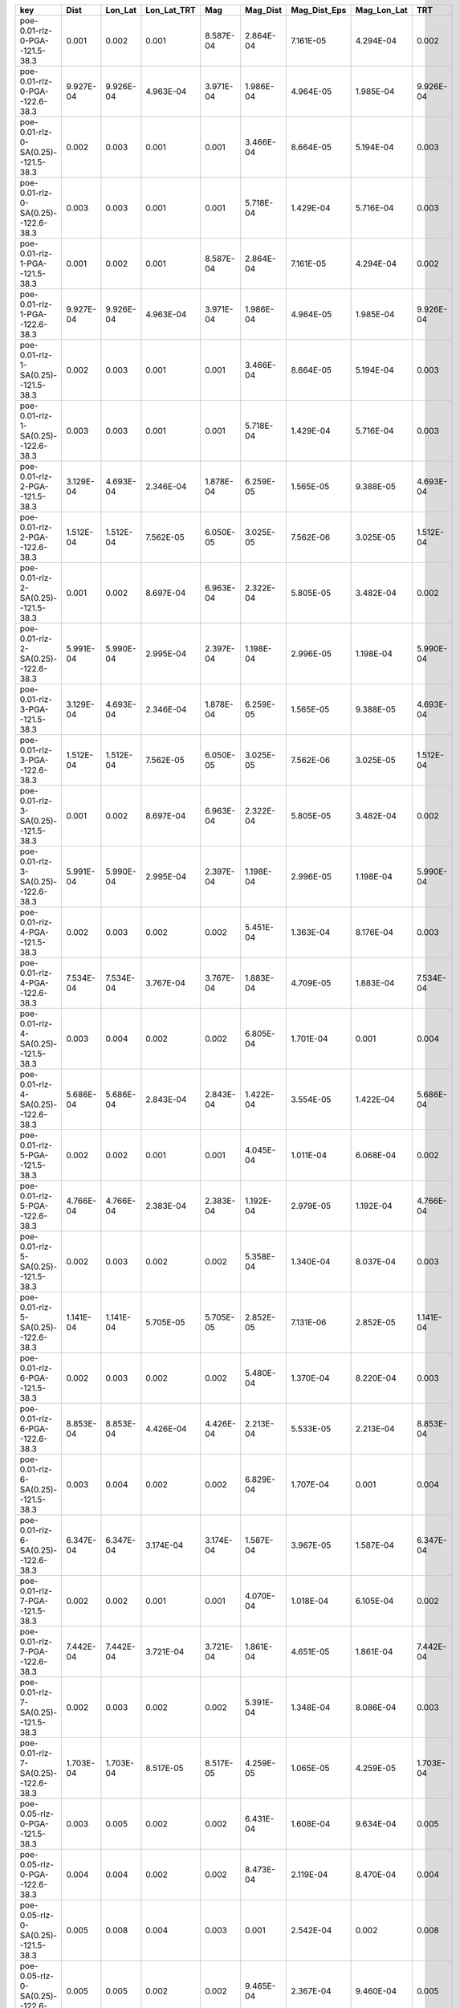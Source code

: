 =================================== ========= ========= =========== ========= ========= ============ =========== =========
key                                 Dist      Lon_Lat   Lon_Lat_TRT Mag       Mag_Dist  Mag_Dist_Eps Mag_Lon_Lat TRT      
=================================== ========= ========= =========== ========= ========= ============ =========== =========
poe-0.01-rlz-0-PGA--121.5-38.3      0.001     0.002     0.001       8.587E-04 2.864E-04 7.161E-05    4.294E-04   0.002    
poe-0.01-rlz-0-PGA--122.6-38.3      9.927E-04 9.926E-04 4.963E-04   3.971E-04 1.986E-04 4.964E-05    1.985E-04   9.926E-04
poe-0.01-rlz-0-SA(0.25)--121.5-38.3 0.002     0.003     0.001       0.001     3.466E-04 8.664E-05    5.194E-04   0.003    
poe-0.01-rlz-0-SA(0.25)--122.6-38.3 0.003     0.003     0.001       0.001     5.718E-04 1.429E-04    5.716E-04   0.003    
poe-0.01-rlz-1-PGA--121.5-38.3      0.001     0.002     0.001       8.587E-04 2.864E-04 7.161E-05    4.294E-04   0.002    
poe-0.01-rlz-1-PGA--122.6-38.3      9.927E-04 9.926E-04 4.963E-04   3.971E-04 1.986E-04 4.964E-05    1.985E-04   9.926E-04
poe-0.01-rlz-1-SA(0.25)--121.5-38.3 0.002     0.003     0.001       0.001     3.466E-04 8.664E-05    5.194E-04   0.003    
poe-0.01-rlz-1-SA(0.25)--122.6-38.3 0.003     0.003     0.001       0.001     5.718E-04 1.429E-04    5.716E-04   0.003    
poe-0.01-rlz-2-PGA--121.5-38.3      3.129E-04 4.693E-04 2.346E-04   1.878E-04 6.259E-05 1.565E-05    9.388E-05   4.693E-04
poe-0.01-rlz-2-PGA--122.6-38.3      1.512E-04 1.512E-04 7.562E-05   6.050E-05 3.025E-05 7.562E-06    3.025E-05   1.512E-04
poe-0.01-rlz-2-SA(0.25)--121.5-38.3 0.001     0.002     8.697E-04   6.963E-04 2.322E-04 5.805E-05    3.482E-04   0.002    
poe-0.01-rlz-2-SA(0.25)--122.6-38.3 5.991E-04 5.990E-04 2.995E-04   2.397E-04 1.198E-04 2.996E-05    1.198E-04   5.990E-04
poe-0.01-rlz-3-PGA--121.5-38.3      3.129E-04 4.693E-04 2.346E-04   1.878E-04 6.259E-05 1.565E-05    9.388E-05   4.693E-04
poe-0.01-rlz-3-PGA--122.6-38.3      1.512E-04 1.512E-04 7.562E-05   6.050E-05 3.025E-05 7.562E-06    3.025E-05   1.512E-04
poe-0.01-rlz-3-SA(0.25)--121.5-38.3 0.001     0.002     8.697E-04   6.963E-04 2.322E-04 5.805E-05    3.482E-04   0.002    
poe-0.01-rlz-3-SA(0.25)--122.6-38.3 5.991E-04 5.990E-04 2.995E-04   2.397E-04 1.198E-04 2.996E-05    1.198E-04   5.990E-04
poe-0.01-rlz-4-PGA--121.5-38.3      0.002     0.003     0.002       0.002     5.451E-04 1.363E-04    8.176E-04   0.003    
poe-0.01-rlz-4-PGA--122.6-38.3      7.534E-04 7.534E-04 3.767E-04   3.767E-04 1.883E-04 4.709E-05    1.883E-04   7.534E-04
poe-0.01-rlz-4-SA(0.25)--121.5-38.3 0.003     0.004     0.002       0.002     6.805E-04 1.701E-04    0.001       0.004    
poe-0.01-rlz-4-SA(0.25)--122.6-38.3 5.686E-04 5.686E-04 2.843E-04   2.843E-04 1.422E-04 3.554E-05    1.422E-04   5.686E-04
poe-0.01-rlz-5-PGA--121.5-38.3      0.002     0.002     0.001       0.001     4.045E-04 1.011E-04    6.068E-04   0.002    
poe-0.01-rlz-5-PGA--122.6-38.3      4.766E-04 4.766E-04 2.383E-04   2.383E-04 1.192E-04 2.979E-05    1.192E-04   4.766E-04
poe-0.01-rlz-5-SA(0.25)--121.5-38.3 0.002     0.003     0.002       0.002     5.358E-04 1.340E-04    8.037E-04   0.003    
poe-0.01-rlz-5-SA(0.25)--122.6-38.3 1.141E-04 1.141E-04 5.705E-05   5.705E-05 2.852E-05 7.131E-06    2.852E-05   1.141E-04
poe-0.01-rlz-6-PGA--121.5-38.3      0.002     0.003     0.002       0.002     5.480E-04 1.370E-04    8.220E-04   0.003    
poe-0.01-rlz-6-PGA--122.6-38.3      8.853E-04 8.853E-04 4.426E-04   4.426E-04 2.213E-04 5.533E-05    2.213E-04   8.853E-04
poe-0.01-rlz-6-SA(0.25)--121.5-38.3 0.003     0.004     0.002       0.002     6.829E-04 1.707E-04    0.001       0.004    
poe-0.01-rlz-6-SA(0.25)--122.6-38.3 6.347E-04 6.347E-04 3.174E-04   3.174E-04 1.587E-04 3.967E-05    1.587E-04   6.347E-04
poe-0.01-rlz-7-PGA--121.5-38.3      0.002     0.002     0.001       0.001     4.070E-04 1.018E-04    6.105E-04   0.002    
poe-0.01-rlz-7-PGA--122.6-38.3      7.442E-04 7.442E-04 3.721E-04   3.721E-04 1.861E-04 4.651E-05    1.861E-04   7.442E-04
poe-0.01-rlz-7-SA(0.25)--121.5-38.3 0.002     0.003     0.002       0.002     5.391E-04 1.348E-04    8.086E-04   0.003    
poe-0.01-rlz-7-SA(0.25)--122.6-38.3 1.703E-04 1.703E-04 8.517E-05   8.517E-05 4.259E-05 1.065E-05    4.259E-05   1.703E-04
poe-0.05-rlz-0-PGA--121.5-38.3      0.003     0.005     0.002       0.002     6.431E-04 1.608E-04    9.634E-04   0.005    
poe-0.05-rlz-0-PGA--122.6-38.3      0.004     0.004     0.002       0.002     8.473E-04 2.119E-04    8.470E-04   0.004    
poe-0.05-rlz-0-SA(0.25)--121.5-38.3 0.005     0.008     0.004       0.003     0.001     2.542E-04    0.002       0.008    
poe-0.05-rlz-0-SA(0.25)--122.6-38.3 0.005     0.005     0.002       0.002     9.465E-04 2.367E-04    9.460E-04   0.005    
poe-0.05-rlz-1-PGA--121.5-38.3      0.003     0.005     0.002       0.002     6.431E-04 1.608E-04    9.634E-04   0.005    
poe-0.05-rlz-1-PGA--122.6-38.3      0.004     0.004     0.002       0.002     8.473E-04 2.119E-04    8.470E-04   0.004    
poe-0.05-rlz-1-SA(0.25)--121.5-38.3 0.005     0.008     0.004       0.003     0.001     2.542E-04    0.002       0.008    
poe-0.05-rlz-1-SA(0.25)--122.6-38.3 0.005     0.005     0.002       0.002     9.465E-04 2.367E-04    9.460E-04   0.005    
poe-0.05-rlz-2-PGA--121.5-38.3      0.003     0.004     0.002       0.002     5.508E-04 1.377E-04    8.255E-04   0.004    
poe-0.05-rlz-2-PGA--122.6-38.3      0.024     0.023     0.012       0.009     0.005     0.001        0.005       0.023    
poe-0.05-rlz-2-SA(0.25)--121.5-38.3 0.002     0.004     0.002       0.001     4.806E-04 1.202E-04    7.205E-04   0.004    
poe-0.05-rlz-2-SA(0.25)--122.6-38.3 0.002     0.002     0.001       9.808E-04 4.905E-04 1.226E-04    4.904E-04   0.002    
poe-0.05-rlz-3-PGA--121.5-38.3      0.003     0.004     0.002       0.002     5.508E-04 1.377E-04    8.255E-04   0.004    
poe-0.05-rlz-3-PGA--122.6-38.3      0.024     0.023     0.012       0.009     0.005     0.001        0.005       0.023    
poe-0.05-rlz-3-SA(0.25)--121.5-38.3 0.002     0.004     0.002       0.001     4.806E-04 1.202E-04    7.205E-04   0.004    
poe-0.05-rlz-3-SA(0.25)--122.6-38.3 0.002     0.002     0.001       9.808E-04 4.905E-04 1.226E-04    4.904E-04   0.002    
poe-0.05-rlz-4-PGA--121.5-38.3      0.008     0.012     0.006       0.006     0.002     5.133E-04    0.003       0.012    
poe-0.05-rlz-4-PGA--122.6-38.3      0.014     0.014     0.007       0.007     0.004     8.815E-04    0.004       0.014    
poe-0.05-rlz-4-SA(0.25)--121.5-38.3 0.007     0.010     0.005       0.005     0.002     4.340E-04    0.003       0.010    
poe-0.05-rlz-4-SA(0.25)--122.6-38.3 0.022     0.022     0.011       0.011     0.006     0.001        0.006       0.022    
poe-0.05-rlz-5-PGA--121.5-38.3      0.006     0.009     0.005       0.005     0.002     3.844E-04    0.002       0.009    
poe-0.05-rlz-5-PGA--122.6-38.3      0.012     0.012     0.006       0.006     0.003     7.580E-04    0.003       0.012    
poe-0.05-rlz-5-SA(0.25)--121.5-38.3 0.006     0.009     0.004       0.004     0.001     3.615E-04    0.002       0.009    
poe-0.05-rlz-5-SA(0.25)--122.6-38.3 0.019     0.019     0.010       0.010     0.005     0.001        0.005       0.019    
poe-0.05-rlz-6-PGA--121.5-38.3      0.009     0.013     0.007       0.007     0.002     5.455E-04    0.003       0.013    
poe-0.05-rlz-6-PGA--122.6-38.3      0.015     0.015     0.007       0.007     0.004     9.167E-04    0.004       0.015    
poe-0.05-rlz-6-SA(0.25)--121.5-38.3 0.007     0.011     0.006       0.006     0.002     4.672E-04    0.003       0.011    
poe-0.05-rlz-6-SA(0.25)--122.6-38.3 0.021     0.021     0.010       0.010     0.005     0.001        0.005       0.021    
poe-0.05-rlz-7-PGA--121.5-38.3      0.006     0.010     0.005       0.005     0.002     4.032E-04    0.002       0.010    
poe-0.05-rlz-7-PGA--122.6-38.3      0.013     0.013     0.006       0.006     0.003     7.935E-04    0.003       0.013    
poe-0.05-rlz-7-SA(0.25)--121.5-38.3 0.006     0.009     0.005       0.005     0.002     3.869E-04    0.002       0.009    
poe-0.05-rlz-7-SA(0.25)--122.6-38.3 0.018     0.018     0.009       0.009     0.004     0.001        0.004       0.018    
=================================== ========= ========= =========== ========= ========= ============ =========== =========